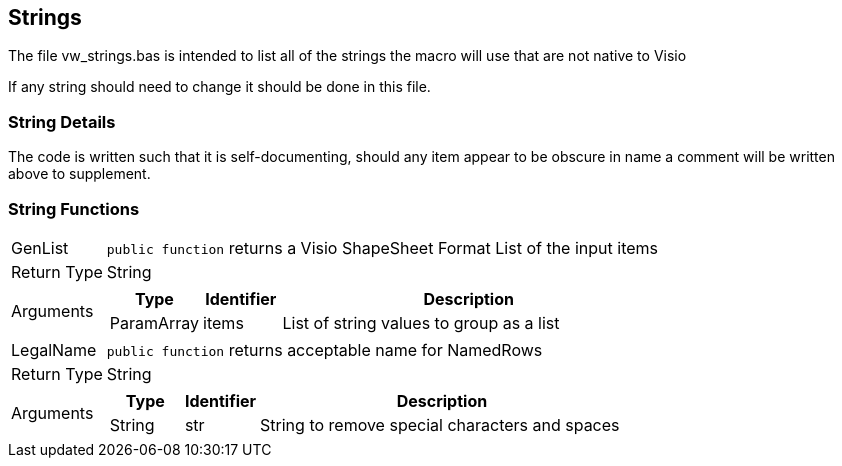 == Strings
The file vw_strings.bas is intended to list all of the strings the macro will use that are not native to Visio

If any string should need to change it should be done in this file.

=== String Details
The code is written such that it is self-documenting, should any item appear to be obscure in name a comment will be written above to supplement.

=== String Functions
[horizontal]
GenList:: `public function` returns a Visio ShapeSheet Format List of the input items
+
[horizontal]
Return Type:: [blue]#String#
Arguments::
+
[cols="1,1,5", frame=none, grid=none, options=header]
|===
| Type | Identifier | Description
| [blue]#ParamArray# | items | List of string values to group as a list
|===

+

[horizontal]
LegalName:: `public function` returns acceptable name for NamedRows
+
[horizontal]
Return Type:: [blue]#String#
Arguments::
+
[cols="1,1,5", frame=none, grid=none, options=header]
|===
| Type | Identifier | Description
| [blue]#String# | str | String to remove special characters and spaces
|===
